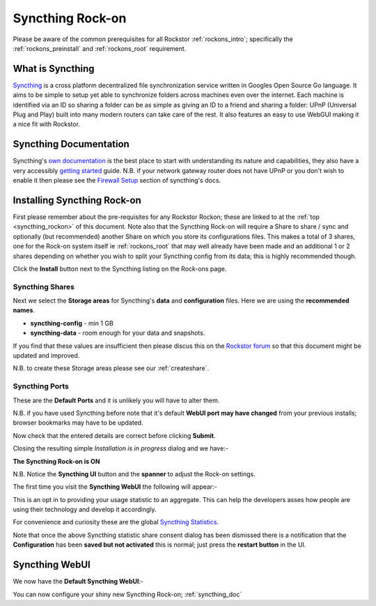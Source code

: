 .. _syncthing_rockon:

Syncthing Rock-on
=================

Please be aware of the common prerequisites for all Rockstor :ref:`rockons_intro`;
specifically the :ref:`rockons_preinstall` and :ref:`rockons_root`
requirement.

What is Syncthing
-----------------

`Syncthing <https://syncthing.net>`_ is a cross platform decentralized file
synchronization service written in Googles Open Source Go language. It aims to
be simple to setup yet able to synchronize folders across machines even over the
internet. Each machine is identified via an ID so sharing a folder can be as
simple as giving an ID to a friend and sharing a folder: UPnP (Universal Plug
and Play) built into many modern routers can take care of the rest. It also
features an easy to use WebGUI making it a nice fit with Rockstor.

.. _syncthing_doc:

Syncthing Documentation
-----------------------

Syncthing's `own documentation <http://docs.syncthing.net/>`_ is the best place
to start with understanding its nature and capabilities, they also have a very
accessibly `getting started
<http://docs.syncthing.net/intro/getting-started.html#getting-started>`_ guide.
N.B. if your network gateway router does not have UPnP or you don't wish to
enable it then please see the
`Firewall Setup <http://docs.syncthing.net/users/firewall.html#firewall-setup>`_
section of syncthing's docs.

.. _syncthing_install:

Installing Syncthing Rock-on
----------------------------
First please remember about the pre-requisites for any Rockstor Rockon; these
are linked to at the :ref:`top <syncthing_rockon>` of this document. Note also
that the Syncthing Rock-on will require a Share to share / sync and optionally
(but recommended) another Share on which you store its configurations files.
This makes a total of 3 shares, one for the Rock-on system itself ie
:ref:`rockons_root` that may well already have been made and an additional 1 or 2
shares depending on whether you wish to split your Syncthing config from its data;
this is highly recommended though.

.. image:: syncthing_install.png
   :scale: 80%
   :align: center

Click the **Install** button next to the Syncthing listing on the Rock-ons page.

.. _syncthing_shares:

Syncthing Shares
^^^^^^^^^^^^^^^^

Next we select the **Storage areas** for Syncthing's **data** and
**configuration** files.  Here we are using the **recommended names**.

* **syncthing-config** - min 1 GB
* **syncthing-data** - room enough for your data and snapshots.

If you find that these values are insufficient then please discus this on the
`Rockstor forum <http://forum.rockstor.com/>`_ so that this document might be
updated and improved.

.. image:: syncthing_shares.png
   :scale: 80%
   :align: center

N.B. to create these Storage areas please see our :ref:`createshare`.

.. _syncthing_ports:

Syncthing Ports
^^^^^^^^^^^^^^^

These are the **Default Ports** and it is unlikely you will have to alter them.

.. image:: syncthing_ports.png
   :scale: 80%
   :align: center

N.B. if you have used Syncthing before note that it's default **WebUI port
may have changed** from your previous installs; browser bookmarks may have to
be updated.

.. image:: syncthing_verify.png
   :scale: 80%
   :align: center

Now check that the entered details are correct before clicking **Submit**.

Closing the resulting simple *Installation is in progress* dialog and we have:-

**The Syncthing Rock-on is ON**

.. image:: syncthing_on.png
   :scale: 80%
   :align: center

N.B. Notice the **Syncthing UI** button and the **spanner** to adjust the Rock-on
settings.

The first time you visit the **Syncthing WebUI** the following will appear:-

.. image:: syncthing_allow_anon.png
   :scale: 80%
   :align: center

This is an opt in to providing your usage statistic to an aggregate.  This can
help the developers asses how people are using their technology and develop it
accordingly.

For convenience and curiosity these are the global
`Syncthing Statistics <https://data.syncthing.net>`_.

Note that once the above Syncthing statistic share consent dialog has been
dismissed there is a notification that the **Configuration** has been **saved
but not activated** this is normal; just press the **restart button** in the UI.

.. _syncthing_webui:

Syncthing WebUI
---------------

We now have the **Default Syncthing WebUI**:-

.. image:: syncthing_webui.png
   :scale: 80%
   :align: center

You can now configure your shiny new Syncthing Rock-on; :ref:`syncthing_doc`